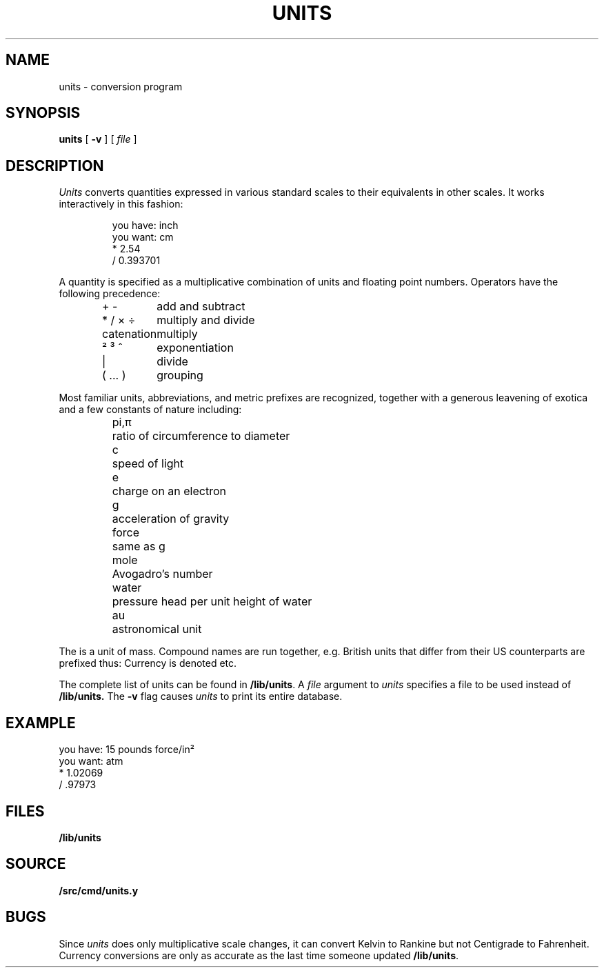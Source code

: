 .TH UNITS 1
.if n .ds / /
.SH NAME
units \- conversion program
.SH SYNOPSIS
.B units
[
.B -v
]
[
.I file
]
.SH DESCRIPTION
.I Units
converts quantities expressed
in various standard scales to
their equivalents in other scales.
It works interactively in this fashion:
.IP
.EX
you have: inch
you want: cm
    * 2.54
    / 0.393701
.EE
.PP
A quantity is specified as a multiplicative combination
of units and floating point numbers.
Operators have the following precedence:
.IP
.EX
.ta \w'\fLXXXXXXXXXXXXXXX'u
\fL+\fP \fL-\fP	\f1add and subtract
\fL*\fP \fL/\fP \fL×\fP \fL÷\fP	\f1multiply and divide
catenation	multiply
\fL²\fP \fL³\fP \fL^\fP	\f1exponentiation
\fL|\fP	\f1divide
\fL(\fP ... \fL)\fP	\f1grouping
.EE
.PP
Most familiar units,
abbreviations, and metric prefixes are recognized,
together with a generous leavening of exotica
and a few constants of nature including:
.IP
.de fq
\fL\\$1\\fP	\\$2 \\$3 \\$4 \\$5 \\$6
..
.ta \w'\fLwaterXXX'u
.nf
.fq pi,\f1π\fP ratio of circumference to diameter
.fq c speed of light
.fq e charge on an electron
.fq g acceleration of gravity
.fq force same as \fLg\fP
.fq mole Avogadro's number
.fq water "pressure head per unit height of water"
.fq au astronomical unit
.fi
.PP
The
.L pound
is a unit of
mass.
Compound names are run together, e.g.
.LR lightyear .
British units that differ from their US counterparts
are prefixed thus:
.LR brgallon .
Currency is denoted
.LR belgiumfranc ,
.LR britainpound ,
etc.
.PP
The complete list of units can be found in
.BR /lib/units .
A
.I file
argument to
.I units
specifies a file to be used instead of
.BR /lib/units.
The
.B -v
flag causes
.I units
to print its entire database.
.SH EXAMPLE
.EX
you have: 15 pounds force/in²
you want: atm
    * 1.02069
    / .97973
.EE
.SH FILES
.B /lib/units
.SH SOURCE
.B \*9/src/cmd/units.y
.SH BUGS
Since
.I units
does only multiplicative scale changes,
it can convert Kelvin to Rankine but not Centigrade to
Fahrenheit.
.br
Currency conversions are only as accurate as the last time someone
updated
.BR /lib/units .
